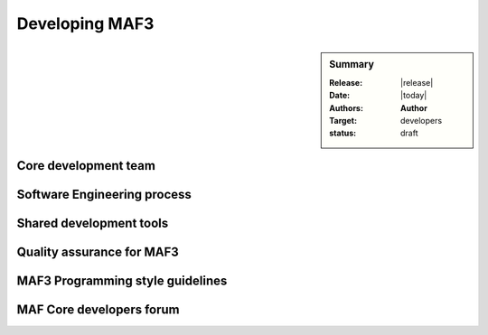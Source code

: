 .. _developing_maf3:

###############
Developing MAF3
###############

.. sidebar:: Summary

    :Release: |release|
    :Date: |today|
    :Authors: **Author**
    :Target: developers
    :status: draft


Core development team
=====================

Software Engineering process
============================

Shared development tools
========================

Quality assurance for MAF3
==========================

MAF3 Programming style guidelines
=================================

MAF Core developers forum
=========================
